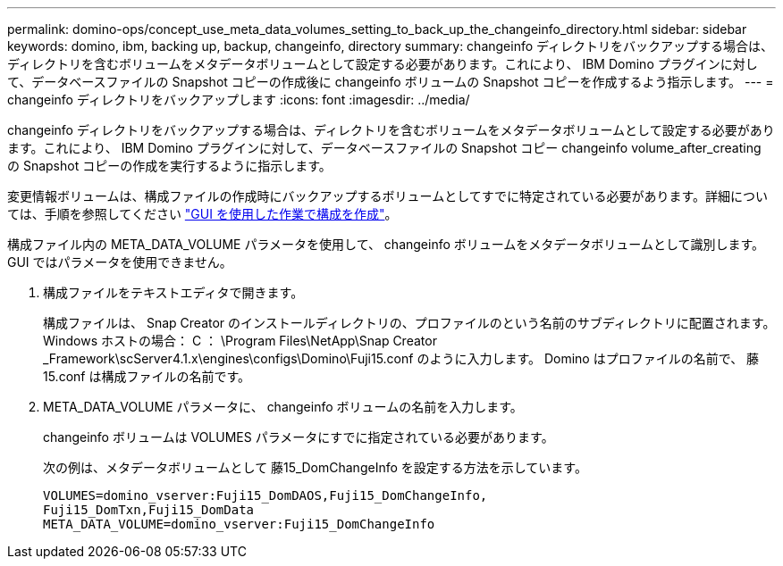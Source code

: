 ---
permalink: domino-ops/concept_use_meta_data_volumes_setting_to_back_up_the_changeinfo_directory.html 
sidebar: sidebar 
keywords: domino, ibm, backing up, backup, changeinfo, directory 
summary: changeinfo ディレクトリをバックアップする場合は、ディレクトリを含むボリュームをメタデータボリュームとして設定する必要があります。これにより、 IBM Domino プラグインに対して、データベースファイルの Snapshot コピーの作成後に changeinfo ボリュームの Snapshot コピーを作成するよう指示します。 
---
= changeinfo ディレクトリをバックアップします
:icons: font
:imagesdir: ../media/


[role="lead"]
changeinfo ディレクトリをバックアップする場合は、ディレクトリを含むボリュームをメタデータボリュームとして設定する必要があります。これにより、 IBM Domino プラグインに対して、データベースファイルの Snapshot コピー changeinfo volume_after_creating の Snapshot コピーの作成を実行するように指示します。

変更情報ボリュームは、構成ファイルの作成時にバックアップするボリュームとしてすでに特定されている必要があります。詳細については、手順を参照してください link:task_using_the_gui_to_create_a_configuration_file.md#STEP_2036E43A6921415985798979F2226786["GUI を使用した作業で構成を作成"]。

構成ファイル内の META_DATA_VOLUME パラメータを使用して、 changeinfo ボリュームをメタデータボリュームとして識別します。GUI ではパラメータを使用できません。

. 構成ファイルをテキストエディタで開きます。
+
構成ファイルは、 Snap Creator のインストールディレクトリの、プロファイルのという名前のサブディレクトリに配置されます。Windows ホストの場合： C ： \Program Files\NetApp\Snap Creator _Framework\scServer4.1.x\engines\configs\Domino\Fuji15.conf のように入力します。 Domino はプロファイルの名前で、 藤15.conf は構成ファイルの名前です。

. META_DATA_VOLUME パラメータに、 changeinfo ボリュームの名前を入力します。
+
changeinfo ボリュームは VOLUMES パラメータにすでに指定されている必要があります。

+
次の例は、メタデータボリュームとして 藤15_DomChangeInfo を設定する方法を示しています。

+
[listing]
----
VOLUMES=domino_vserver:Fuji15_DomDAOS,Fuji15_DomChangeInfo,
Fuji15_DomTxn,Fuji15_DomData
META_DATA_VOLUME=domino_vserver:Fuji15_DomChangeInfo
----


